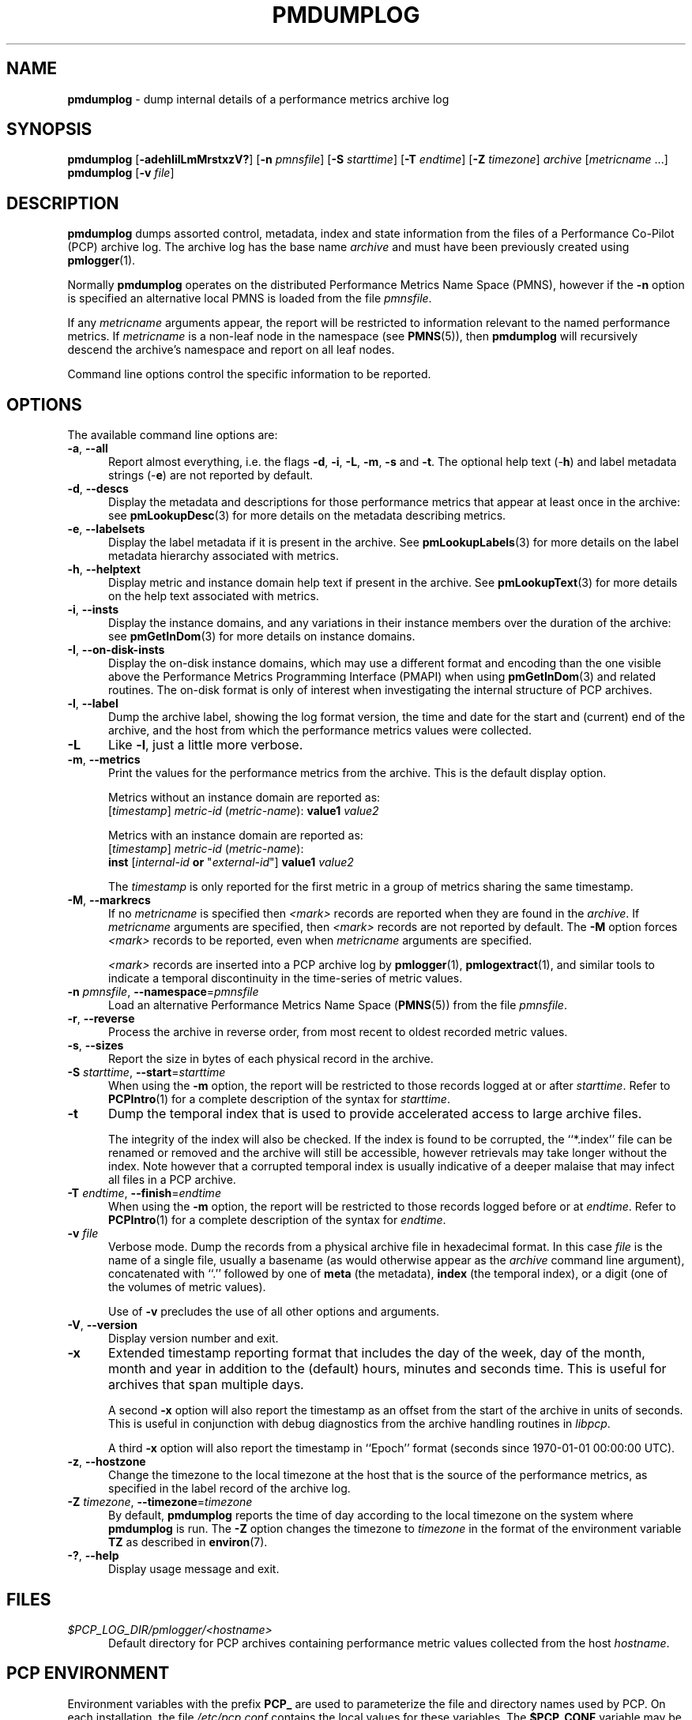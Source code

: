 '\"macro stdmacro
.\"
.\" Copyright (c) 2000 Silicon Graphics, Inc.  All Rights Reserved.
.\"
.\" This program is free software; you can redistribute it and/or modify it
.\" under the terms of the GNU General Public License as published by the
.\" Free Software Foundation; either version 2 of the License, or (at your
.\" option) any later version.
.\"
.\" This program is distributed in the hope that it will be useful, but
.\" WITHOUT ANY WARRANTY; without even the implied warranty of MERCHANTABILITY
.\" or FITNESS FOR A PARTICULAR PURPOSE.  See the GNU General Public License
.\" for more details.
.\"
.\"
.TH PMDUMPLOG 1 "PCP" "Performance Co-Pilot"
.SH NAME
\f3pmdumplog\f1 \- dump internal details of a performance metrics archive log
.SH SYNOPSIS
\f3pmdumplog\f1
[\f3\-adehIilLmMrstxzV?\f1]
[\f3\-n\f1 \f2pmnsfile\f1]
[\f3\-S\f1 \f2starttime\f1]
[\f3\-T\f1 \f2endtime\f1]
[\f3\-Z\f1 \f2timezone\f1]
\f2archive\f1
[\f2metricname\f1 ...]
.br
\f3pmdumplog\f1
[\f3\-v\f1 \f2file\f1]
.SH DESCRIPTION
.B pmdumplog
dumps assorted control, metadata, index and state information from
the files of a Performance Co-Pilot (PCP) archive log.
The archive log has the base name
.I archive
and must have been previously created using
.BR pmlogger (1).
.PP
Normally
.B pmdumplog
operates on the distributed Performance Metrics Name Space (PMNS), however
if the
.B \-n
option is specified an alternative local PMNS is loaded
from the file
.IR pmnsfile .
.PP
If any
.I metricname
arguments appear, the report will be restricted to information relevant
to the named performance metrics.
If
.I metricname
is a non-leaf node in the namespace (see \c
.BR PMNS (5)),
then
.B pmdumplog
will recursively descend the archive's namespace and report on all leaf nodes.
.PP
Command line options control the specific information to be reported.
.SH OPTIONS
The available command line options are:
.TP 5
\fB\-a\fR, \fB\-\-all\fR
Report almost everything, i.e. the flags
.BR \-d ,
.BR \-i ,
.BR \-L ,
.BR \-m ,
.BR \-s
and
.BR \-t .
The optional help text (\-\f3h\f1) and label metadata
strings (\-\f3e\f1) are not reported by default.
.TP
\fB\-d\fR, \fB\-\-descs\fR
Display the metadata and descriptions for those performance metrics
that appear at least once in the archive:
see
.BR pmLookupDesc (3)
for more details on the metadata describing metrics.
.TP
\fB\-e\fR, \fB\-\-labelsets\fR
Display the label metadata if it is present in the archive.
See
.BR pmLookupLabels (3)
for more details on the label metadata hierarchy associated with metrics.
.TP
\fB\-h\fR, \fB\-\-helptext\fR
Display metric and instance domain help text if present in the archive.
See
.BR pmLookupText (3)
for more details on the help text associated with metrics.
.TP
\fB\-i\fR, \fB\-\-insts\fR
Display the instance domains, and any variations in their instance
members over the duration of the archive: see
.BR pmGetInDom (3)
for more details on instance domains.
.TP
\fB\-I\fR, \fB\-\-on-disk-insts\fR
Display the on-disk instance domains, which may use a different format
and encoding than the one visible above the
Performance Metrics Programming Interface (PMAPI)
when using
.BR pmGetInDom (3)
and related routines.
The on-disk format is only of interest when investigating the internal
structure of PCP archives.
.TP
\fB\-l\fR, \fB\-\-label\fR
Dump the archive label, showing the log format version,
the time and date for the start and (current) end of the archive, and
the host from which the performance metrics values were collected.
.TP
\fB\-L\fR
Like
.BR \-l ,
just a little more verbose.
.TP
\fB\-m\fR, \fB\-\-metrics\fR
Print the values for the performance metrics from the archive.
This is the default display option.
.RS +5n
.P
Metrics without an instance domain are reported as:
.br
.ti +2n
[\fItimestamp\fR] \fImetric-id\fR (\fImetric-name\fR): \fBvalue1\fR \fIvalue2\fR
.P
Metrics with an instance domain are reported as:
.br
.ti +2n
[\fItimestamp\fR] \fImetric-id\fR (\fImetric-name\fR):
.br
.ti +6n
\fBinst\fR [\fIinternal-id\fR \fBor\fR "\fIexternal-id\fR"]
\fBvalue1\fR \fIvalue2\fR
.P
The \fItimestamp\fR is only reported for the first metric in
a group of metrics sharing the same timestamp.
.RE
.TP
\fB\-M\fR, \fB\-\-markrecs\fR
If no
.I metricname
is specified then
.I <mark>
records are reported when they are found in the
.IR archive .
If
.I metricname
arguments are specified, then
.I <mark>
records are not reported by default.
The
.B \-M
option forces
.I <mark>
records to be reported, even when
.I metricname
arguments are specified.
.RS +5n
.P
.I <mark>
records are inserted into a PCP archive log by
.BR pmlogger (1),
.BR pmlogextract (1),
and similar tools to indicate a temporal discontinuity in the
time-series of metric values.
.RE
.TP
\fB\-n\fR \fIpmnsfile\fR, \fB\-\-namespace\fR=\fIpmnsfile\fR
Load an alternative Performance Metrics Name Space
.RB ( PMNS (5))
from the file
.IR pmnsfile .
.TP
\fB\-r\fR, \fB\-\-reverse\fR
Process the archive in reverse order, from most recent to oldest
recorded metric values.
.TP
\fB\-s\fR, \fB\-\-sizes\fR
Report the size in bytes of each physical record in the archive.
.TP
\fB\-S\fR \fIstarttime\fR, \fB\-\-start\fR=\fIstarttime\fR
When using the
.B \-m
option, the report will be restricted to those records logged at or after
.IR starttime .
Refer to
.BR PCPIntro (1)
for a complete description of the syntax for
.IR starttime .
.TP
\fB\-t\fR
Dump the temporal index that is used to provide accelerated access
to large archive files.
.RS
.PP
The integrity of the index will also be checked.
If the index is found to be corrupted, the ``*.index'' file can be renamed
or removed and the archive will still be accessible, however retrievals
may take longer without the index.
Note however that a corrupted temporal index is usually indicative of a
deeper malaise that may infect all files in a PCP archive.
.RE
.TP
\fB\-T\fR \fIendtime\fR, \fB\-\-finish\fR=\fIendtime\fR
When using the
.B \-m
option, the report will be restricted to those records logged before or at
.IR endtime .
Refer to
.BR PCPIntro (1)
for a complete description of the syntax for
.IR endtime .
.TP
\fB\-v\fR \fIfile\fR
Verbose mode.
Dump the records from a physical archive file in hexadecimal format.
In this
case
.I file
is the name of a single file, usually a basename (as would otherwise
appear as the
.I archive
command line argument), concatenated with ``.'' followed by one of
.B meta
(the metadata),
.B index
(the temporal index), or
a digit (one of the volumes of metric values).
.sp 1.5v
Use of
.B \-v
precludes the use of all other options and arguments.
.TP
\fB\-V\fR, \fB\-\-version\fR
Display version number and exit.
.TP
\fB\-x\fR
Extended timestamp reporting format that includes the day of the week, day of the month,
month and year in addition to the (default) hours, minutes and seconds time.
This is useful for archives that span multiple days.
.RS +5n
.PP
A second
.B -x
option will also report the timestamp as an offset from the start of the
archive in units of seconds.
This is useful in conjunction with debug diagnostics from the
archive handling routines in
.IR libpcp .
.PP
A third
.B -x
option will also report the timestamp in ``Epoch'' format (seconds
since 1970-01-01 00:00:00 UTC).
.RE
.TP
\fB\-z\fR, \fB\-\-hostzone\fR
Change the timezone to the local timezone at the
host that is the source of the performance metrics, as specified in
the label record of the archive log.
.TP
\fB\-Z\fR \fItimezone\fR, \fB\-\-timezone\fR=\fItimezone\fR
By default,
.B pmdumplog
reports the time of day according to the local timezone on the
system where
.B pmdumplog
is run.
The
.B \-Z
option changes the timezone to
.I timezone
in the format of the environment variable
.B TZ
as described in
.BR environ (7).
.TP
\fB\-?\fR, \fB\-\-help\fR
Display usage message and exit.
.SH FILES
.TP 5
.I $PCP_LOG_DIR/pmlogger/<hostname>
Default directory for PCP archives containing performance
metric values collected from the host
.IR hostname .
.SH PCP ENVIRONMENT
Environment variables with the prefix \fBPCP_\fP are used to parameterize
the file and directory names used by PCP.
On each installation, the
file \fI/etc/pcp.conf\fP contains the local values for these variables.
The \fB$PCP_CONF\fP variable may be used to specify an alternative
configuration file, as described in \fBpcp.conf\fP(5).
.SH SEE ALSO
.BR PCPIntro (1),
.BR pmlogcheck (1),
.BR pmlogger (1),
.BR pmlogger_check (1),
.BR pmlogger_daily (1),
.BR pmloglabel (1),
.BR pmlogextract (1),
.BR PMAPI (3),
.BR pmGetInDom (3),
.BR pmLookupDesc (3),
.BR pcp.conf (5),
.BR pcp.env (5)
and
.BR PMNS (5).
